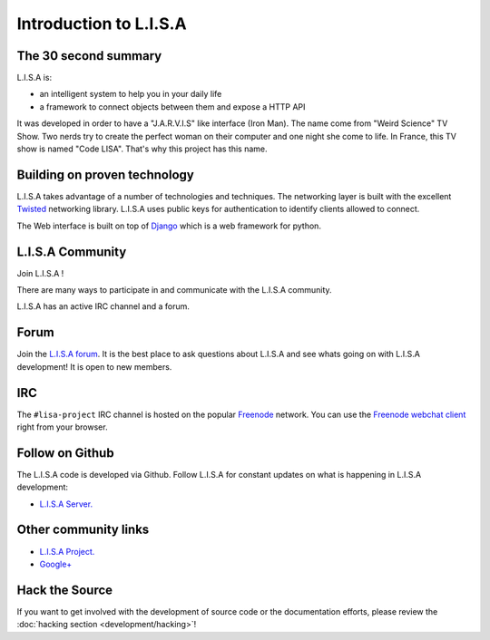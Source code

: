 =======================
Introduction to L.I.S.A
=======================

The 30 second summary
=====================

L.I.S.A is:

* an intelligent system to help you in your daily life

* a framework to connect objects between them and expose a HTTP API

It was developed in order to have a "J.A.R.V.I.S" like interface (Iron Man).
The name come from "Weird Science" TV Show. Two nerds try to create the perfect
woman on their computer and one night she come to life. In France, this TV show
is named "Code LISA". That's why this project has this name.

Building on proven technology
=============================

L.I.S.A takes advantage of a number of technologies and techniques. The
networking layer is built with the excellent `Twisted`_ networking
library. L.I.S.A uses public keys for authentication to identify clients
allowed to connect.

The Web interface is built on top of `Django`_ which is a web framework
for python.

.. _`Twisted`: http://twistedmatrix.com/
.. _`Django`: https://www.djangoproject.com/

.. _lisa-community:

L.I.S.A Community
==============

Join L.I.S.A !

There are many ways to participate in and communicate with the L.I.S.A community.

L.I.S.A has an active IRC channel and a forum.

Forum
=====

Join the `L.I.S.A forum`_. It is the best place to ask questions
about L.I.S.A and see whats going on with L.I.S.A development! It is open to new members.

.. _`L.I.S.A forum`: http://forum.lisa-project.net/


IRC
====

The ``#lisa-project`` IRC channel is hosted on the popular `Freenode`__ network. You
can use the `Freenode webchat client`__ right from your browser.

.. __: http://freenode.net/irc_servers.shtml
.. __: http://webchat.freenode.net/?channels=lisa-project&uio=Mj10cnVlJjk9dHJ1ZSYxMD10cnVl83


Follow on Github
================

The L.I.S.A code is developed via Github. Follow L.I.S.A for constant updates on what
is happening in L.I.S.A development:

- `L.I.S.A Server. <http://www.github.com/Seraf/L.I.S.A>`_


Other community links
=====================

- `L.I.S.A Project. <http://www.lisa-project.net>`_
- `Google+ <https://plus.google.com/u/0/communities/109665724480163795371>`_

Hack the Source
===============

If you want to get involved with the development of source code or the
documentation efforts, please review the :doc:`hacking section
<development/hacking>`!


.. _`Apache 2.0 license`: http://www.apache.org/licenses/LICENSE-2.0.html